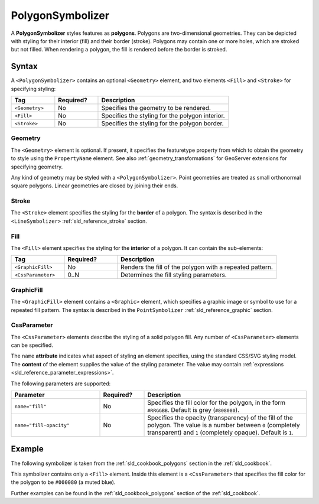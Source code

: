 .. _sld_reference_polygonsymbolizer:

PolygonSymbolizer
=================

A **PolygonSymbolizer** styles features as **polygons**.  
Polygons are two-dimensional geometries.  
They can be depicted with styling for their interior (fill) and their border (stroke).
Polygons may contain one or more holes, which are stroked but not filled.
When rendering a polygon, the fill is rendered before the border is stroked.     

Syntax
------

A ``<PolygonSymbolizer>`` contains an optional ``<Geometry>`` element, and two elements
``<Fill>`` and ``<Stroke>`` for specifying styling:

.. list-table::
   :widths: 20 20 60
   
   * - **Tag**
     - **Required?**
     - **Description**
   * - ``<Geometry>``
     - No
     - Specifies the geometry to be rendered.
   * - ``<Fill>``
     - No
     - Specifies the styling for the polygon interior.
   * - ``<Stroke>``
     - No
     - Specifies the styling for the polygon border.


Geometry
^^^^^^^^

The ``<Geometry>`` element is optional.  
If present, it specifies the featuretype property from which to obtain the geometry to style
using the ``PropertyName`` element.
See also :ref:`geometry_transformations` for GeoServer extensions for specifying geometry.

Any kind of geometry may be styled with a ``<PolygonSymbolizer>``.  
Point geometries are treated as small orthonormal square polygons.
Linear geometries are closed by joining their ends.


Stroke
^^^^^^

The ``<Stroke>`` element specifies the styling for the **border** of a polygon.
The syntax is described in the ``<LineSymbolizer>`` :ref:`sld_reference_stroke` section.

.. _sld_reference_fill:

Fill
^^^^

The ``<Fill>`` element specifies the styling for the **interior** of a polygon.
It can contain the sub-elements:

.. list-table::
   :widths: 20 20 60
   
   * - **Tag**
     - **Required?**
     - **Description**
   * - ``<GraphicFill>``
     - No
     - Renders the fill of the polygon with a repeated pattern.
   * - ``<CssParameter>``
     - 0..N
     - Determines the fill styling parameters.

GraphicFill
^^^^^^^^^^^

The ``<GraphicFill>`` element contains a ``<Graphic>`` element,
which specifies a graphic image or symbol to use for a repeated fill pattern.  
The syntax is described in the ``PointSymbolizer`` :ref:`sld_reference_graphic` section.

CssParameter
^^^^^^^^^^^^

The ``<CssParameter>`` elements describe the styling of a solid polygon fill.
Any number of ``<CssParameter>`` elements can be specified. 

The ``name`` **attribute** indicates what aspect of styling an element specifies,
using the standard CSS/SVG styling model.
The **content** of the element supplies the
value of the styling parameter.
The value may contain :ref:`expressions <sld_reference_parameter_expressions>`.

The following parameters are supported:

.. list-table::
   :widths: 30 15 55
   
   * - **Parameter**
     - **Required?**
     - **Description**
   * - ``name="fill"``
     - No
     - Specifies the fill color for the polygon, in the form ``#RRGGBB``.  Default is grey (``#808080``).
   * - ``name="fill-opacity"``
     - No
     - Specifies the opacity (transparency) of the fill of the polygon.  The value is a number between ``0`` (completely transparent) and ``1`` (completely opaque).  Default is ``1``.



Example
-------

The following symbolizer is taken from the :ref:`sld_cookbook_polygons` section in the :ref:`sld_cookbook`.

.. code-block:: xml 
   :linenos: 

          <PolygonSymbolizer>
            <Fill>
              <CssParameter name="fill">#000080</CssParameter>
            </Fill>
          </PolygonSymbolizer>
          
This symbolizer contains only a ``<Fill>`` element.  
Inside this element is a ``<CssParameter>`` that specifies the fill color for the polygon to be ``#000080`` (a muted blue).
 
Further examples can be found in the :ref:`sld_cookbook_polygons` section of the :ref:`sld_cookbook`.